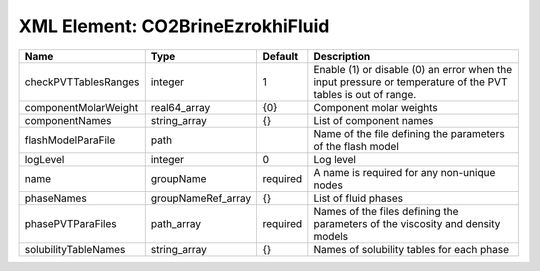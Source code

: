XML Element: CO2BrineEzrokhiFluid
=================================

==================== ================== ======== ============================================================================================================ 
Name                 Type               Default  Description                                                                                                  
==================== ================== ======== ============================================================================================================ 
checkPVTTablesRanges integer            1        Enable (1) or disable (0) an error when the input pressure or temperature of the PVT tables is out of range. 
componentMolarWeight real64_array       {0}      Component molar weights                                                                                      
componentNames       string_array       {}       List of component names                                                                                      
flashModelParaFile   path                        Name of the file defining the parameters of the flash model                                                  
logLevel             integer            0        Log level                                                                                                    
name                 groupName          required A name is required for any non-unique nodes                                                                  
phaseNames           groupNameRef_array {}       List of fluid phases                                                                                         
phasePVTParaFiles    path_array         required Names of the files defining the parameters of the viscosity and density models                               
solubilityTableNames string_array       {}       Names of solubility tables for each phase                                                                    
==================== ================== ======== ============================================================================================================ 


